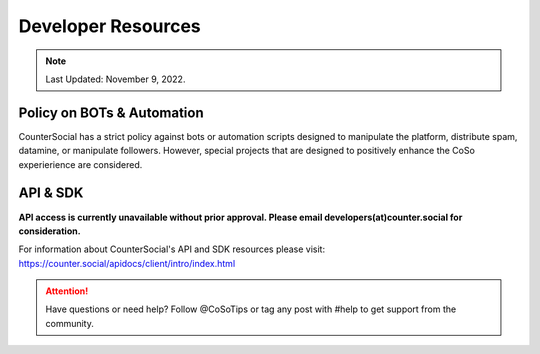 Developer Resources
=====

.. note:: Last Updated: November 9, 2022. 

Policy on BOTs & Automation
----------

CounterSocial has a strict policy against bots or automation scripts designed to manipulate the platform, distribute spam, datamine, or manipulate followers. However, special projects that are designed to positively enhance the CoSo experierience are considered. 

API & SDK
----------

**API access is currently unavailable without prior approval. Please email developers(at)counter.social for consideration.**

For information about CounterSocial's API and SDK resources please visit: https://counter.social/apidocs/client/intro/index.html

.. attention:: Have questions or need help? Follow @CoSoTips or tag any post with #help to get support from the community.
